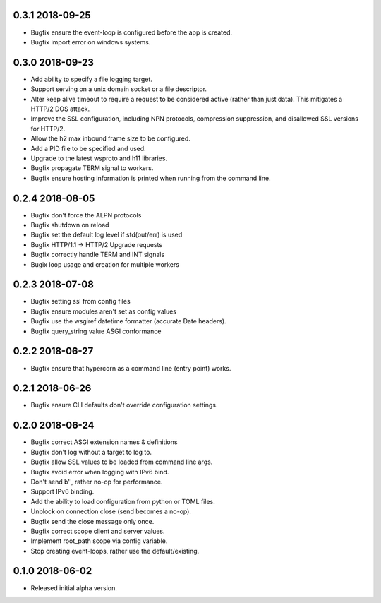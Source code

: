 0.3.1 2018-09-25
----------------

* Bugfix ensure the event-loop is configured before the app is
  created.
* Bugfix import error on windows systems.

0.3.0 2018-09-23
----------------

* Add ability to specify a file logging target.
* Support serving on a unix domain socket or a file descriptor.
* Alter keep alive timeout to require a request to be considered
  active (rather than just data). This mitigates a HTTP/2 DOS attack.
* Improve the SSL configuration, including NPN protocols, compression
  suppression, and disallowed SSL versions for HTTP/2.
* Allow the h2 max inbound frame size to be configured.
* Add a PID file to be specified and used.
* Upgrade to the latest wsproto and h11 libraries.
* Bugfix propagate TERM signal to workers.
* Bugfix ensure hosting information is printed when running from the
  command line.

0.2.4 2018-08-05
----------------

* Bugfix don't force the ALPN protocols
* Bugfix shutdown on reload
* Bugfix set the default log level if std(out/err) is used
* Bugfix HTTP/1.1 -> HTTP/2 Upgrade requests
* Bugfix correctly handle TERM and INT signals
* Bugix loop usage and creation for multiple workers

0.2.3 2018-07-08
----------------

* Bugfix setting ssl from config files
* Bugfix ensure modules aren't set as config values
* Bugfix use the wsgiref datetime formatter (accurate Date headers).
* Bugfix query_string value ASGI conformance

0.2.2 2018-06-27
----------------

* Bugfix ensure that hypercorn as a command line (entry point) works.

0.2.1 2018-06-26
----------------

* Bugfix ensure CLI defaults don't override configuration settings.

0.2.0 2018-06-24
----------------

* Bugfix correct ASGI extension names & definitions
* Bugfix don't log without a target to log to.
* Bugfix allow SSL values to be loaded from command line args.
* Bugfix avoid error when logging with IPv6 bind.
* Don't send b'', rather no-op for performance.
* Support IPv6 binding.
* Add the ability to load configuration from python or TOML files.
* Unblock on connection close (send becomes a no-op).
* Bugfix send the close message only once.
* Bugfix correct scope client and server values.
* Implement root_path scope via config variable.
* Stop creating event-loops, rather use the default/existing.

0.1.0 2018-06-02
----------------

* Released initial alpha version.

